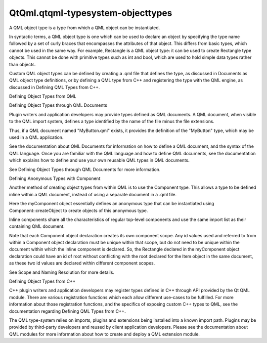 QtQml.qtqml-typesystem-objecttypes
==================================

.. raw:: html

   <p>

A QML object type is a type from which a QML object can be instantiated.

.. raw:: html

   </p>

.. raw:: html

   <p>

In syntactic terms, a QML object type is one which can be used to
declare an object by specifying the type name followed by a set of curly
braces that encompasses the attributes of that object. This differs from
basic types, which cannot be used in the same way. For example,
Rectangle is a QML object type: it can be used to create Rectangle type
objects. This cannot be done with primitive types such as int and bool,
which are used to hold simple data types rather than objects.

.. raw:: html

   </p>

.. raw:: html

   <p>

Custom QML object types can be defined by creating a .qml file that
defines the type, as discussed in Documents as QML object type
definitions, or by defining a QML type from C++ and registering the type
with the QML engine, as discussed in Defining QML Types from C++.

.. raw:: html

   </p>

.. raw:: html

   <h2 id="defining-object-types-from-qml">

Defining Object Types from QML

.. raw:: html

   </h2>

.. raw:: html

   <h3>

Defining Object Types through QML Documents

.. raw:: html

   </h3>

.. raw:: html

   <p>

Plugin writers and application developers may provide types defined as
QML documents. A QML document, when visible to the QML import system,
defines a type identified by the name of the file minus the file
extensions.

.. raw:: html

   </p>

.. raw:: html

   <p>

Thus, if a QML document named "MyButton.qml" exists, it provides the
definition of the "MyButton" type, which may be used in a QML
application.

.. raw:: html

   </p>

.. raw:: html

   <p>

See the documentation about QML Documents for information on how to
define a QML document, and the syntax of the QML language. Once you are
familiar with the QML language and how to define QML documents, see the
documentation which explains how to define and use your own reusable QML
types in QML documents.

.. raw:: html

   </p>

.. raw:: html

   <p>

See Defining Object Types through QML Documents for more information.

.. raw:: html

   </p>

.. raw:: html

   <h3>

Defining Anonymous Types with Component

.. raw:: html

   </h3>

.. raw:: html

   <p>

Another method of creating object types from within QML is to use the
Component type. This allows a type to be defined inline within a QML
document, instead of using a separate document in a .qml file.

.. raw:: html

   </p>

.. raw:: html

   <pre class="qml"><span class="type">Item</span> {
   <span class="name">id</span>: <span class="name">root</span>
   <span class="name">width</span>: <span class="number">500</span>; <span class="name">height</span>: <span class="number">500</span>
   <span class="type"><a href="QtQml.Component.md">Component</a></span> {
   <span class="name">id</span>: <span class="name">myComponent</span>
   <span class="type">Rectangle</span> { <span class="name">width</span>: <span class="number">100</span>; <span class="name">height</span>: <span class="number">100</span>; <span class="name">color</span>: <span class="string">&quot;red&quot;</span> }
   }
   <span class="name">Component</span>.onCompleted: {
   <span class="name">myComponent</span>.<span class="name">createObject</span>(<span class="name">root</span>)
   <span class="name">myComponent</span>.<span class="name">createObject</span>(<span class="name">root</span>, {&quot;x&quot;: <span class="number">200</span>})
   }
   }</pre>

.. raw:: html

   <p>

Here the myComponent object essentially defines an anonymous type that
can be instantiated using Component::createObject to create objects of
this anonymous type.

.. raw:: html

   </p>

.. raw:: html

   <p>

Inline components share all the characteristics of regular top-level
components and use the same import list as their containing QML
document.

.. raw:: html

   </p>

.. raw:: html

   <p>

Note that each Component object declaration creates its own component
scope. Any id values used and referred to from within a Component object
declaration must be unique within that scope, but do not need to be
unique within the document within which the inline component is
declared. So, the Rectangle declared in the myComponent object
declaration could have an id of root without conflicting with the root
declared for the Item object in the same document, as these two id
values are declared within different component scopes.

.. raw:: html

   </p>

.. raw:: html

   <p>

See Scope and Naming Resolution for more details.

.. raw:: html

   </p>

.. raw:: html

   <h2 id="defining-object-types-from-c">

Defining Object Types from C++

.. raw:: html

   </h2>

.. raw:: html

   <p>

C++ plugin writers and application developers may register types defined
in C++ through API provided by the Qt QML module. There are various
registration functions which each allow different use-cases to be
fulfilled. For more information about those registration functions, and
the specifics of exposing custom C++ types to QML, see the documentation
regarding Defining QML Types from C++.

.. raw:: html

   </p>

.. raw:: html

   <p>

The QML type-system relies on imports, plugins and extensions being
installed into a known import path. Plugins may be provided by
third-party developers and reused by client application developers.
Please see the documentation about QML modules for more information
about how to create and deploy a QML extension module.

.. raw:: html

   </p>

.. raw:: html

   <!-- @@@qtqml-typesystem-objecttypes.html -->
